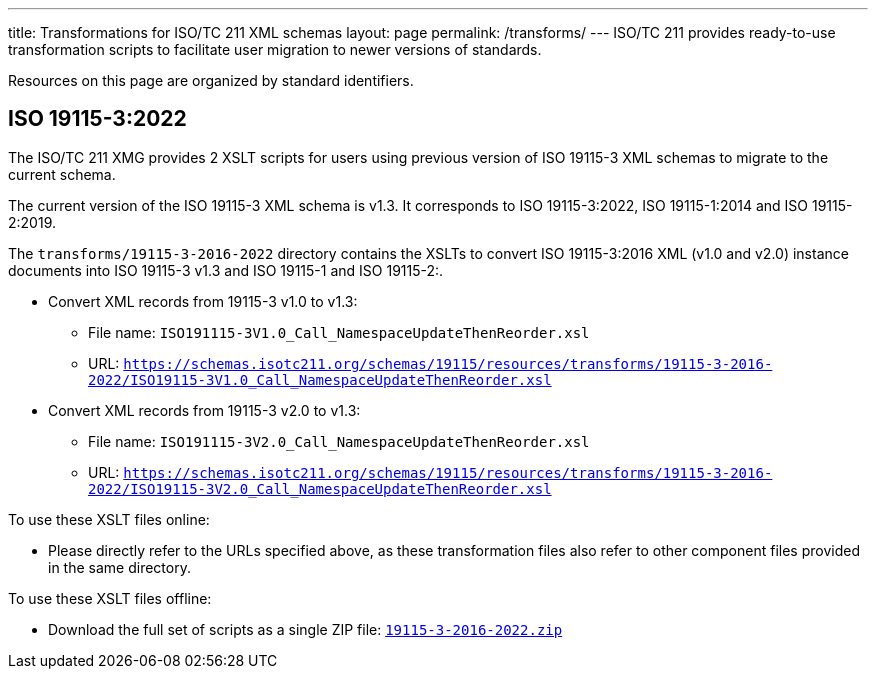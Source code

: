 ---
title: Transformations for ISO/TC 211 XML schemas
layout: page
permalink: /transforms/
---
ISO/TC 211 provides ready-to-use transformation scripts to facilitate user
migration to newer versions of standards.

Resources on this page are organized by standard identifiers.

== ISO 19115-3:2022

The ISO/TC 211 XMG provides 2 XSLT scripts for users using previous version
of ISO 19115-3 XML schemas to migrate to the current schema.

The current version of the ISO 19115-3 XML schema is v1.3. It corresponds
to ISO 19115-3:2022, ISO 19115-1:2014 and ISO 19115-2:2019.

The `transforms/19115-3-2016-2022` directory contains the XSLTs to convert
ISO 19115-3:2016 XML (v1.0 and v2.0) instance documents into ISO 19115-3 v1.3
and ISO 19115-1 and ISO 19115-2:.

* Convert XML records from 19115-3 v1.0 to v1.3:
** File name: `ISO191115-3V1.0_Call_NamespaceUpdateThenReorder.xsl`
** URL: `https://schemas.isotc211.org/schemas/19115/resources/transforms/19115-3-2016-2022/ISO19115-3V1.0_Call_NamespaceUpdateThenReorder.xsl`

* Convert XML records from 19115-3 v2.0 to v1.3:
** File name: `ISO191115-3V2.0_Call_NamespaceUpdateThenReorder.xsl`
** URL: `https://schemas.isotc211.org/schemas/19115/resources/transforms/19115-3-2016-2022/ISO19115-3V2.0_Call_NamespaceUpdateThenReorder.xsl`


To use these XSLT files online:

* Please directly refer to the URLs specified above, as these transformation
files also refer to other component files provided in the same directory.

To use these XSLT files offline:

* Download the full set of scripts as a single ZIP file:
link:/schemas/19115/resources/transforms/19115-3-2016-2022.zip[`19115-3-2016-2022.zip`]


// link:/schemas/19115/resources/transforms/CT_CodelistCatalougue2HTML.xsl[CT_CodelistCatalougue2HTML.xsl]
